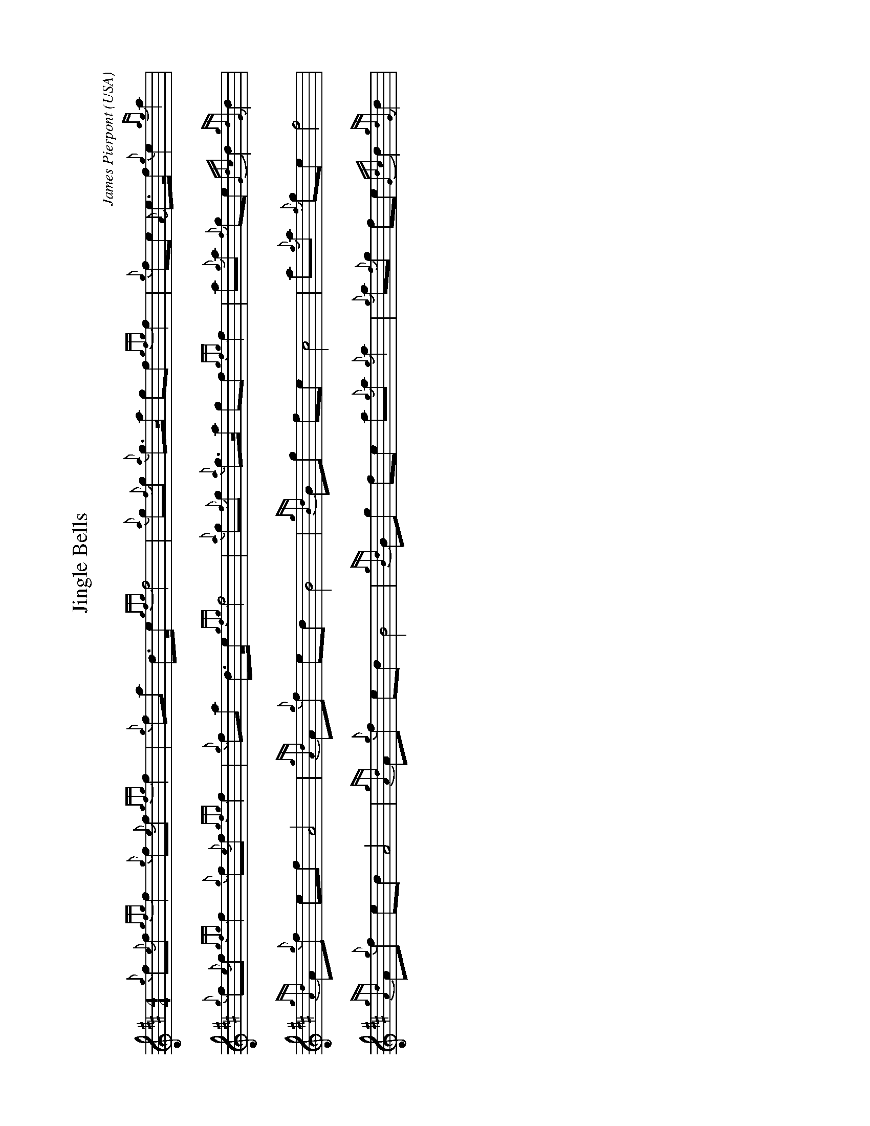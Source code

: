 %abc-2.2
I:abc-include style.abh
%%landscape 1

X:1
T:Jingle Bells
C:James Pierpont
O:USA
R:March
M:4/4
N:http://www.celticscores.com/sheet-music/449_Jingle_Bells
K:D
{g}f{e}f {gfg}f2 {g}f{e}f {gfg}f2 | {g}fa d>e {gfg}f4 | {a}g{f}g {a}g>a gf {gfg}f2 | {g}fe {A}e>f {g}e2 {ag}a2 |
{g}f{e}f {gfg}f2 {g}f{e}f {gfg}f2 | {g}fa d>e {gfg}f4 | {a}g{f}g {a}g>a gf {gfg}f2 | a{g}a {f}ge {Gdc}d2 {gdG}d2 |
{gAd}A{g}f ef A4 | {gAd}A{g}f ed B4 | {gBd}Bg fe c4 | a{g}a {f}ge f4 |
{gAd}A{g}f ed A4 | {gAd}A{g}f ed B4 | {gBd}Bg fe a{g}a {g}a2 | {g}a{f}g fe {Gdc}d2 {gdG}d2 |

